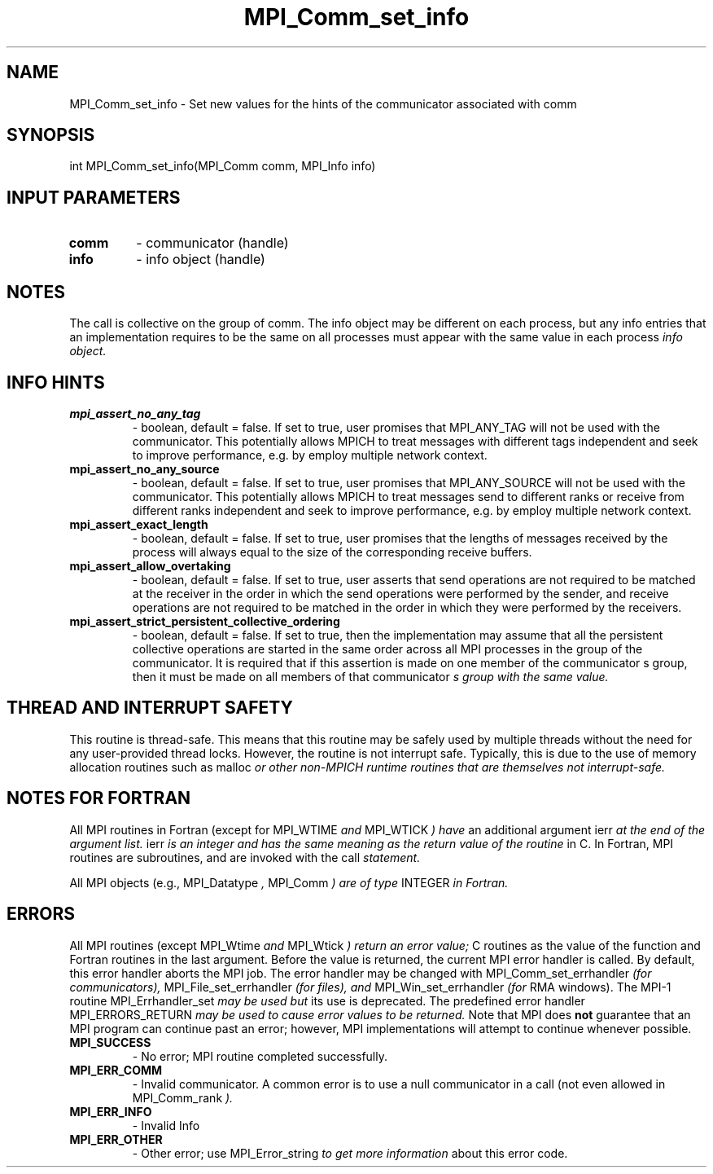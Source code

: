 .TH MPI_Comm_set_info 3 "2/9/2024" " " "MPI"
.SH NAME
MPI_Comm_set_info \-  Set new values for the hints of the communicator associated with comm 
.SH SYNOPSIS
.nf
.fi
.nf
int MPI_Comm_set_info(MPI_Comm comm, MPI_Info info)
.fi


.SH INPUT PARAMETERS
.PD 0
.TP
.B comm 
- communicator (handle)
.PD 1
.PD 0
.TP
.B info 
- info object (handle)
.PD 1

.SH NOTES
The call is collective on the group of comm. The info object may be different
on each process, but any info entries that an implementation requires to be
the same on all processes must appear with the same value in each process
.I info object.

.SH INFO HINTS
.PD 0
.TP
.B mpi_assert_no_any_tag 
- boolean, default = false.
If set to true, user promises that MPI_ANY_TAG will not be used with the
communicator. This potentially allows MPICH to treat messages with different
tags independent and seek to improve performance, e.g. by employ multiple
network context.
.PD 1
.PD 0
.TP
.B mpi_assert_no_any_source 
- boolean, default = false.
If set to true, user promises that MPI_ANY_SOURCE will not be used with the
communicator. This potentially allows MPICH to treat messages send to different
ranks or receive from different ranks independent and seek to improve
performance, e.g. by employ multiple network context.
.PD 1
.PD 0
.TP
.B mpi_assert_exact_length 
- boolean, default = false.
If set to true, user promises that the lengths of messages received by the
process will always equal to the size of the corresponding receive buffers.
.PD 1
.PD 0
.TP
.B mpi_assert_allow_overtaking 
- boolean, default = false.
If set to true, user asserts that send operations are not required to be matched
at the receiver in the order in which the send operations were performed by the
sender, and receive operations are not required to be matched in the order in
which they were performed by the receivers.
.PD 1
.PD 0
.TP
.B mpi_assert_strict_persistent_collective_ordering 
- boolean, default = false.
If set to true, then the implementation may assume that all the persistent
collective operations are started in the same order across all MPI processes in
the group of the communicator. It is required that if this assertion is made on
one member of the communicator
s group, then it must be made on all members of
that communicator
.I s group with the same value.
.PD 1

.SH THREAD AND INTERRUPT SAFETY

This routine is thread-safe.  This means that this routine may be
safely used by multiple threads without the need for any user-provided
thread locks.  However, the routine is not interrupt safe.  Typically,
this is due to the use of memory allocation routines such as 
malloc
.I or other non-MPICH runtime routines that are themselves not interrupt-safe.

.SH NOTES FOR FORTRAN
All MPI routines in Fortran (except for 
MPI_WTIME
.I  and 
MPI_WTICK
.I ) have
an additional argument 
ierr
.I  at the end of the argument list.  
ierr
.I is an integer and has the same meaning as the return value of the routine
in C.  In Fortran, MPI routines are subroutines, and are invoked with the
call
.I  statement.

All MPI objects (e.g., 
MPI_Datatype
.I , 
MPI_Comm
.I ) are of type 
INTEGER
.I in Fortran.

.SH ERRORS

All MPI routines (except 
MPI_Wtime
.I  and 
MPI_Wtick
.I ) return an error value;
C routines as the value of the function and Fortran routines in the last
argument.  Before the value is returned, the current MPI error handler is
called.  By default, this error handler aborts the MPI job.  The error handler
may be changed with 
MPI_Comm_set_errhandler
.I  (for communicators),
MPI_File_set_errhandler
.I  (for files), and 
MPI_Win_set_errhandler
.I  (for
RMA windows).  The MPI-1 routine 
MPI_Errhandler_set
.I  may be used but
its use is deprecated.  The predefined error handler
MPI_ERRORS_RETURN
.I  may be used to cause error values to be returned.
Note that MPI does 
.B not
guarantee that an MPI program can continue past
an error; however, MPI implementations will attempt to continue whenever
possible.

.PD 0
.TP
.B MPI_SUCCESS 
- No error; MPI routine completed successfully.
.PD 1
.PD 0
.TP
.B MPI_ERR_COMM 
- Invalid communicator.  A common error is to use a null
communicator in a call (not even allowed in 
MPI_Comm_rank
.I ).
.PD 1
.PD 0
.TP
.B MPI_ERR_INFO 
- Invalid Info 
.PD 1
.PD 0
.TP
.B MPI_ERR_OTHER 
- Other error; use 
MPI_Error_string
.I  to get more information
about this error code. 
.PD 1

